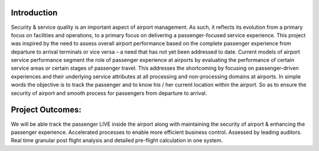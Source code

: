 ###################
Introduction
###################

Security & service quality is an important aspect of airport management. As such, it reflects its evolution from a primary focus on facilities and operations, to a primary focus on delivering a passenger-focused service experience. This project was inspired by the need to assess overall airport performance based on the complete passenger experience from departure to arrival terminals or vice versa – a need that has not yet been addressed to date. Current models of airport service performance segment the role of passenger experience at airports by evaluating the performance of certain service areas or certain stages of passenger travel.  This addresses the shortcoming by focusing on passenger-driven experiences and their underlying service attributes at all processing and non-processing domains at airports. In simple words the objective is to track the passenger and to know his / her current location within the airport. So as to ensure the security of airport and smooth process for passengers from departure to arrival.

###################
Project Outcomes:
###################

We will be able track the passenger LIVE inside the airport along with maintaining the security of airport & enhancing the passenger experience.
Accelerated processes to enable more efficient business control.
Assessed by leading auditors.
Real time granular post flight analysis and detailed pre-flight calculation in one system.

